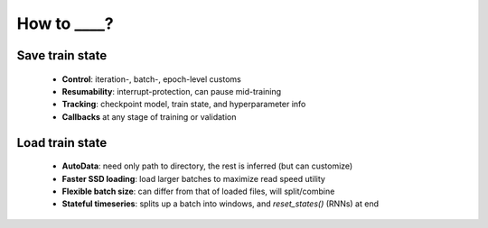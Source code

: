 How to ____?
************

Save train state
================

  - **Control**: iteration-, batch-, epoch-level customs
  - **Resumability**: interrupt-protection, can pause mid-training
  - **Tracking**: checkpoint model, train state, and hyperparameter info
  - **Callbacks** at any stage of training or validation

Load train state 
================

  - **AutoData**: need only path to directory, the rest is inferred (but can customize)
  - **Faster SSD loading**: load larger batches to maximize read speed utility
  - **Flexible batch size**: can differ from that of loaded files, will split/combine
  - **Stateful timeseries**: splits up a batch into windows, and `reset_states()` (RNNs) at end
